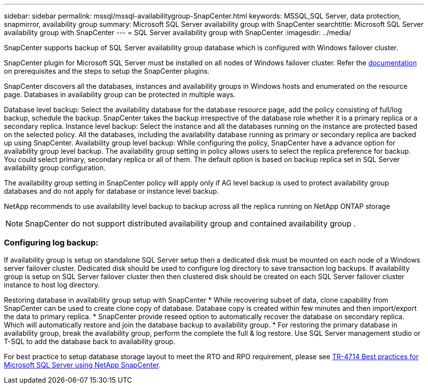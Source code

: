 ---
sidebar: sidebar
permalink: mssql/mssql-availabilitygroup-SnapCenter.html
keywords: MSSQL,SQL Server, data protection, snapmirror, availability group
summary: Microsoft SQL Server availability group with SnapCenter
searchtitle: Microsoft SQL Server availability group with SnapCenter
---
= SQL Server availability group with SnapCenter
:imagesdir: ../media/

[.lead]
SnapCenter supports backup of SQL Server availability group database which is configured with Windows failover cluster.

SnapCenter plugin for Microsoft SQL Server must be installed on all nodes of Windows failover cluster. Refer the link:https://docs.netapp.com/us-en/snapcenter/protect-scsql/concept_prerequisites_for_using_snapcenter_plug_in_for_microsoft_sql_server.html[documentation] on prerequisites and the steps to setup the SnapCenter plugins.

SnapCenter discovers all the databases, instances and availability groups in Windows hosts and enumerated on the resource page. Databases in availability group can be protected in multiple ways. 

Database level backup: Select the availability database for the database resource page, add the policy consisting of full/log backup, schedule the backup. SnapCenter takes the backup irrespective of the database role whether it is a primary replica or a secondary replica.
Instance level backup: Select the instance and all the databases running on the instance are protected based on the selected policy. All the databases, including the availability database running as primary or secondary replica are backed up using SnapCenter.
Availability group level backup: While configuring the policy, SnapCenter  have a advance option for availability group level backup. The availability group setting in policy allows users to select the replica preference for backup. You could select primary, secondary replica or all of them. The default option is based on backup replica set in SQL Server availability group configuration.

The availability group setting in SnapCenter policy will apply only if AG level backup is used to protect availability group databases and do not apply for database or instance level backup.

[Tip] 
NetApp recommends to use availability level backup to backup across all the replica running on NetApp ONTAP storage

[NOTE]
SnapCenter do not support distributed availability group and contained availability group .

=== Configuring log backup:

If availability group is setup on standalone SQL Server setup then a dedicated disk must be mounted on each node of a Windows server failover cluster.  Dedicated disk should be used to configure log directory to save transaction log backups. 
If availability group is setup on SQL Server failover cluster then then clustered disk should be created on each SQL Server failover cluster instance to host log directory.

Restoring database in availability group setup with SnapCenter
* While recovering subset of data, clone capability from SnapCenter can be used to create clone copy of database.  Database copy is created within few minutes and then import/export the data to primary replica.
* SnapCenter provide reseed option to automatically recover the database on secondary replica. Which will automatically restore and join the database backup to availability group.
* For restoring the primary database in availability group, break the availability group, perform the complete the full & log restore. Use SQL Server management studio or T-SQL to add the database back to availability group.


For best practice to setup database storage layout to meet the RTO and RPO requirement, please see link:https://www.netapp.com/pdf.html?item=/media/12400-tr4714.pdf[TR-4714 Best practices for Microsoft SQL Server using NetApp SnapCenter].
